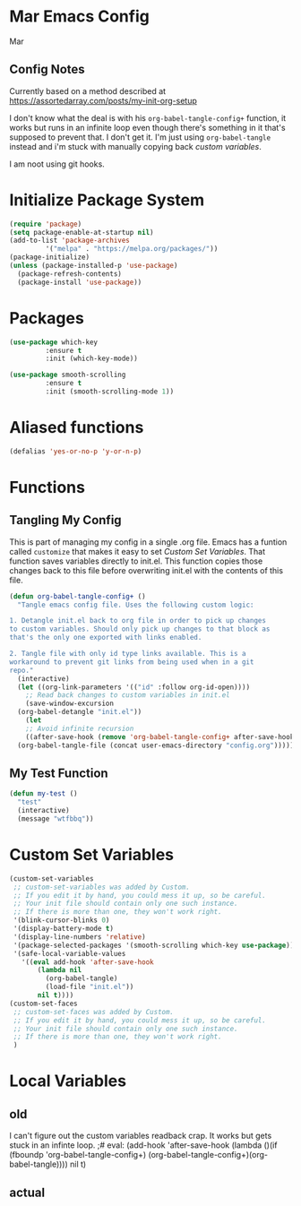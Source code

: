 * Mar Emacs Config
#+PROPERTY: header-args :tangle init.el

Mar

** Config Notes

Currently based on a method described at https://assortedarray.com/posts/my-init-org-setup

I don't know what the deal is with his =org-babel-tangle-config+= function, it works but
runs in an infinite loop even though there's something in it that's supposed to prevent
that. I don't get it. I'm just using =org-babel-tangle= instead and i'm stuck with
manually copying back [[* Custom Set Variables][custom variables]].

I am noot using git hooks.

* Initialize Package System

#+BEGIN_SRC emacs-lisp
  (require 'package)
  (setq package-enable-at-startup nil)
  (add-to-list 'package-archives
	       '("melpa" . "https://melpa.org/packages/"))
  (package-initialize)
  (unless (package-installed-p 'use-package)
    (package-refresh-contents)
    (package-install 'use-package))
#+END_SRC

* Packages

#+BEGIN_SRC emacs-lisp
  (use-package which-key
	       :ensure t
	       :init (which-key-mode))

  (use-package smooth-scrolling
	       :ensure t
	       :init (smooth-scrolling-mode 1))

#+END_SRC

* Aliased functions

#+BEGIN_SRC emacs-lisp
  (defalias 'yes-or-no-p 'y-or-n-p)
#+END_SRC

* Functions
** Tangling My Config

   This is part of managing my config in a single .org file.
Emacs has a funtion called =customize= that makes it easy to
set [[* Custom Set Variables][Custom Set Variables]]. That function saves variables 
directly to init.el. This function copies those changes back
to this file before overwriting init.el with the contents of
this file.

#+BEGIN_SRC emacs-lisp
  (defun org-babel-tangle-config+ ()
    "Tangle emacs config file. Uses the following custom logic:

  1. Detangle init.el back to org file in order to pick up changes
  to custom variables. Should only pick up changes to that block as
  that's the only one exported with links enabled.

  2. Tangle file with only id type links available. This is a
  workaround to prevent git links from being used when in a git
  repo."
    (interactive)
    (let ((org-link-parameters '(("id" :follow org-id-open))))
      ;; Read back changes to custom variables in init.el
      (save-window-excursion
	(org-babel-detangle "init.el"))
      (let
	  ;; Avoid infinite recursion
	  ((after-save-hook (remove 'org-babel-tangle-config+ after-save-hook)))
	(org-babel-tangle-file (concat user-emacs-directory "config.org")))))
#+END_SRC

** My Test Function

#+BEGIN_SRC emacs-lisp
  (defun my-test ()
    "test"
    (interactive)
    (message "wtfbbq"))
#+END_SRC

* Custom Set Variables
:PROPERTIES:
:ID: 1234
:END:

#+BEGIN_SRC emacs-lisp :comments link
  (custom-set-variables
   ;; custom-set-variables was added by Custom.
   ;; If you edit it by hand, you could mess it up, so be careful.
   ;; Your init file should contain only one such instance.
   ;; If there is more than one, they won't work right.
   '(blink-cursor-blinks 0)
   '(display-battery-mode t)
   '(display-line-numbers 'relative)
   '(package-selected-packages '(smooth-scrolling which-key use-package))
   '(safe-local-variable-values
     '((eval add-hook 'after-save-hook
	     (lambda nil
	       (org-babel-tangle)
	       (load-file "init.el"))
	     nil t))))
  (custom-set-faces
   ;; custom-set-faces was added by Custom.
   ;; If you edit it by hand, you could mess it up, so be careful.
   ;; Your init file should contain only one such instance.
   ;; If there is more than one, they won't work right.
   )
#+END_SRC

* Local Variables
** old
   I can't figure out the custom variables readback crap. It works but gets stuck in an infinte
loop.
;# eval: (add-hook 'after-save-hook (lambda ()(if (fboundp 'org-babel-tangle-config+) (org-babel-tangle-config+)(org-babel-tangle)))) nil t)

** actual
# Local Variables:
# eval: (add-hook 'after-save-hook (lambda ()(org-babel-tangle)(load-file "init.el")) nil t)
# End:
